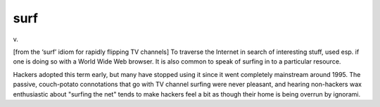 .. _surf:

============================================================
surf
============================================================

v\.

[from the ‘surf’ idiom for rapidly flipping TV channels] To traverse the Internet in search of interesting stuff, used esp.
if one is doing so with a World Wide Web browser.
It is also common to speak of surfing in to a particular resource.

Hackers adopted this term early, but many have stopped using it since it went completely mainstream around 1995.
The passive, couch-potato connotations that go with TV channel surfing were never pleasant, and hearing non-hackers wax enthusiastic about "surfing the net" tends to make hackers feel a bit as though their home is being overrun by ignorami.

